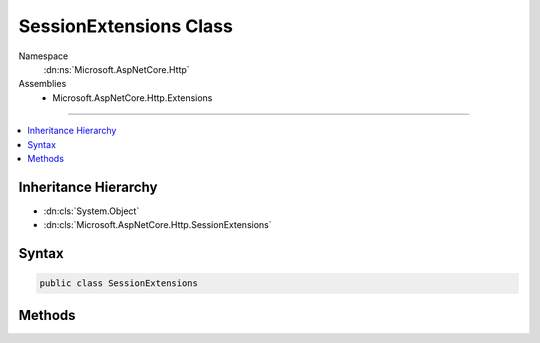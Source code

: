 

SessionExtensions Class
=======================





Namespace
    :dn:ns:`Microsoft.AspNetCore.Http`
Assemblies
    * Microsoft.AspNetCore.Http.Extensions

----

.. contents::
   :local:



Inheritance Hierarchy
---------------------


* :dn:cls:`System.Object`
* :dn:cls:`Microsoft.AspNetCore.Http.SessionExtensions`








Syntax
------

.. code-block:: csharp

    public class SessionExtensions








.. dn:class:: Microsoft.AspNetCore.Http.SessionExtensions
    :hidden:

.. dn:class:: Microsoft.AspNetCore.Http.SessionExtensions

Methods
-------

.. dn:class:: Microsoft.AspNetCore.Http.SessionExtensions
    :noindex:
    :hidden:

    
    .. dn:method:: Microsoft.AspNetCore.Http.SessionExtensions.Get(Microsoft.AspNetCore.Http.ISession, System.String)
    
        
    
        
        :type session: Microsoft.AspNetCore.Http.ISession
    
        
        :type key: System.String
        :rtype: System.Byte<System.Byte>[]
    
        
        .. code-block:: csharp
    
            public static byte[] Get(this ISession session, string key)
    
    .. dn:method:: Microsoft.AspNetCore.Http.SessionExtensions.GetInt32(Microsoft.AspNetCore.Http.ISession, System.String)
    
        
    
        
        :type session: Microsoft.AspNetCore.Http.ISession
    
        
        :type key: System.String
        :rtype: System.Nullable<System.Nullable`1>{System.Int32<System.Int32>}
    
        
        .. code-block:: csharp
    
            public static int ? GetInt32(this ISession session, string key)
    
    .. dn:method:: Microsoft.AspNetCore.Http.SessionExtensions.GetString(Microsoft.AspNetCore.Http.ISession, System.String)
    
        
    
        
        :type session: Microsoft.AspNetCore.Http.ISession
    
        
        :type key: System.String
        :rtype: System.String
    
        
        .. code-block:: csharp
    
            public static string GetString(this ISession session, string key)
    
    .. dn:method:: Microsoft.AspNetCore.Http.SessionExtensions.SetInt32(Microsoft.AspNetCore.Http.ISession, System.String, System.Int32)
    
        
    
        
        :type session: Microsoft.AspNetCore.Http.ISession
    
        
        :type key: System.String
    
        
        :type value: System.Int32
    
        
        .. code-block:: csharp
    
            public static void SetInt32(this ISession session, string key, int value)
    
    .. dn:method:: Microsoft.AspNetCore.Http.SessionExtensions.SetString(Microsoft.AspNetCore.Http.ISession, System.String, System.String)
    
        
    
        
        :type session: Microsoft.AspNetCore.Http.ISession
    
        
        :type key: System.String
    
        
        :type value: System.String
    
        
        .. code-block:: csharp
    
            public static void SetString(this ISession session, string key, string value)
    

